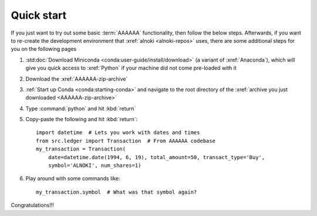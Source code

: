 .. _quickstart:


###########
Quick start
###########

If you just want to try out some basic :term:`AAAAAA` functionality, then
follow the below steps. Afterwards, if you want to re-create the development
environment that :xref:`alnoki <alnoki-repos>` uses, there are some additional
steps for you on the following pages

#. :std:doc:`Download Miniconda <conda:user-guide/install/download>` (a variant
   of :xref:`Anaconda`), which will give you quick access to :xref:`Python` if
   your machine did not come pre-loaded with it
#. Download the :xref:`AAAAAA-zip-archive`
#. :ref:`Start up Conda <conda:starting-conda>` and navigate to the root
   directory of the :xref:`archive you just downloaded <AAAAAA-zip-archive>`
#. Type :command:`python` and hit :kbd:`return`
#. Copy-paste the following and hit :kbd:`return`::

       import datetime  # Lets you work with dates and times
       from src.ledger import Transaction  # From AAAAAA codebase
       my_transaction = Transaction(
           date=datetime.date(1994, 6, 19), total_amount=50, transact_type='Buy',
           symbol='ALNOKI', num_shares=1)

#. Play around with some commands like::

       my_transaction.symbol  # What was that symbol again?

.. Example code here should not require any packages beyond base miniconda

Congratulations!!!
